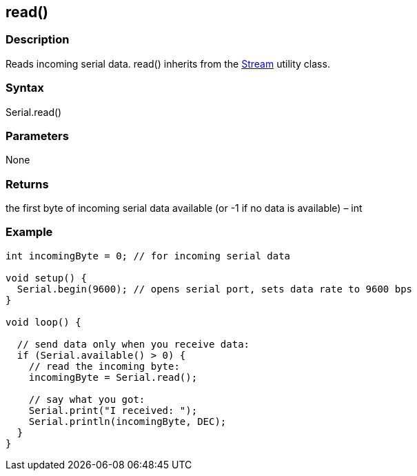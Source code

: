 == read() ==
=== Description ===
Reads incoming serial data. read() inherits from the link:/reference/en/language/functions/communication/stream/[Stream] utility class.

 

=== Syntax ===
Serial.read()

 

=== Parameters ===
None

 

===  Returns ===
the first byte of incoming serial data available (or -1 if no data is available) – int

=== Example ===
[source,arduino]
----
int incomingByte = 0; // for incoming serial data

void setup() {
  Serial.begin(9600); // opens serial port, sets data rate to 9600 bps
}

void loop() {

  // send data only when you receive data:
  if (Serial.available() > 0) {
    // read the incoming byte:
    incomingByte = Serial.read();

    // say what you got:
    Serial.print("I received: ");
    Serial.println(incomingByte, DEC);
  }
}
----